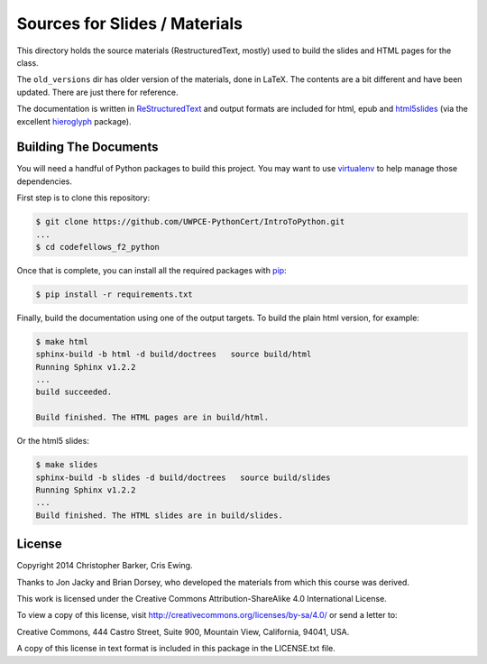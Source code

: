 ******************************
Sources for Slides / Materials
******************************

This directory holds the source materials (RestructuredText, mostly) used
to build the slides and HTML pages for the class.

The ``old_versions`` dir has older version of the materials, done in LaTeX.
The contents are a bit different and have been updated. There are just
there for reference.

The documentation is written in `ReStructuredText`_ and output formats are
included for html, epub and `html5slides`_ (via the excellent `hieroglyph`_
package).

.. _ReStructuredText: http://docutils.sourceforge.net/rst.html
.. _html5slides: https://code.google.com/p/io-2012-slides/
.. _hieroglyph: http://docs.hieroglyph.io/en/latest/index.html


Building The Documents
======================

You will need a handful of Python packages to build this project. You may want to use `virtualenv`_ to help manage those dependencies. 

.. _virtualenv: http://virtualenv.org
.. _virtualenvwrapper: http://virtualenvwrapper.readthedocs.org:


First step is to clone this repository:

.. code-block:: bash

    $ git clone https://github.com/UWPCE-PythonCert/IntroToPython.git
    ...
    $ cd codefellows_f2_python

Once that is complete, you can install all the required packages with `pip`_:

.. _pip: http://www.pip-installer.org

.. code-block:: bash

    $ pip install -r requirements.txt

Finally, build the documentation using one of the output targets. To build the
plain html version, for example:

.. code-block:: bash

    $ make html
    sphinx-build -b html -d build/doctrees   source build/html
    Running Sphinx v1.2.2
    ...
    build succeeded.

    Build finished. The HTML pages are in build/html.

Or the html5 slides:

.. code-block:: bash

    $ make slides
    sphinx-build -b slides -d build/doctrees   source build/slides
    Running Sphinx v1.2.2
    ...
    Build finished. The HTML slides are in build/slides.


License
=======

Copyright 2014 Christopher Barker, Cris Ewing.

Thanks to Jon Jacky and Brian Dorsey, who developed the materials from which
this course was derived.

This work is licensed under the Creative Commons Attribution-ShareAlike 4.0
International License.

To view a copy of this license, visit
`<http://creativecommons.org/licenses/by-sa/4.0/>`_ or send a letter to:

Creative Commons, 444 Castro Street, Suite 900, Mountain View, California, 94041, USA.

A copy of this license in text format is included in this package in the LICENSE.txt file.
